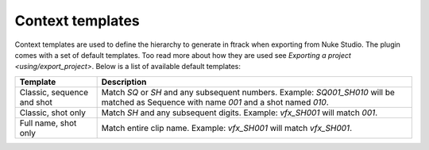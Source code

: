 ..
    :copyright: Copyright (c) 2015 ftrack

.. _using/templates:

*****************
Context templates
*****************

Context templates are used to define the hierarchy to generate in ftrack
when exporting from Nuke Studio. The plugin comes with a set of default
templates. Too read more about how they are used see
`Exporting a project <using/export_project>`. Below is a list of available
default templates:

==========================  ====================
Template                    Description
==========================  ====================
Classic, sequence and shot  Match `SQ` or `SH` and any subsequent numbers. Example: `SQ001_SH010` will be matched as Sequence with name `001` and a shot named `010`.
Classic, shot only          Match `SH` and any subsequent digits. Example: `vfx_SH001` will match `001`.
Full name, shot only        Match entire clip name. Example: `vfx_SH001` will match `vfx_SH001`.
==========================  ====================

.. seealso::

    :ref:`Adding your own templates <developing/adding_custom_templates>`